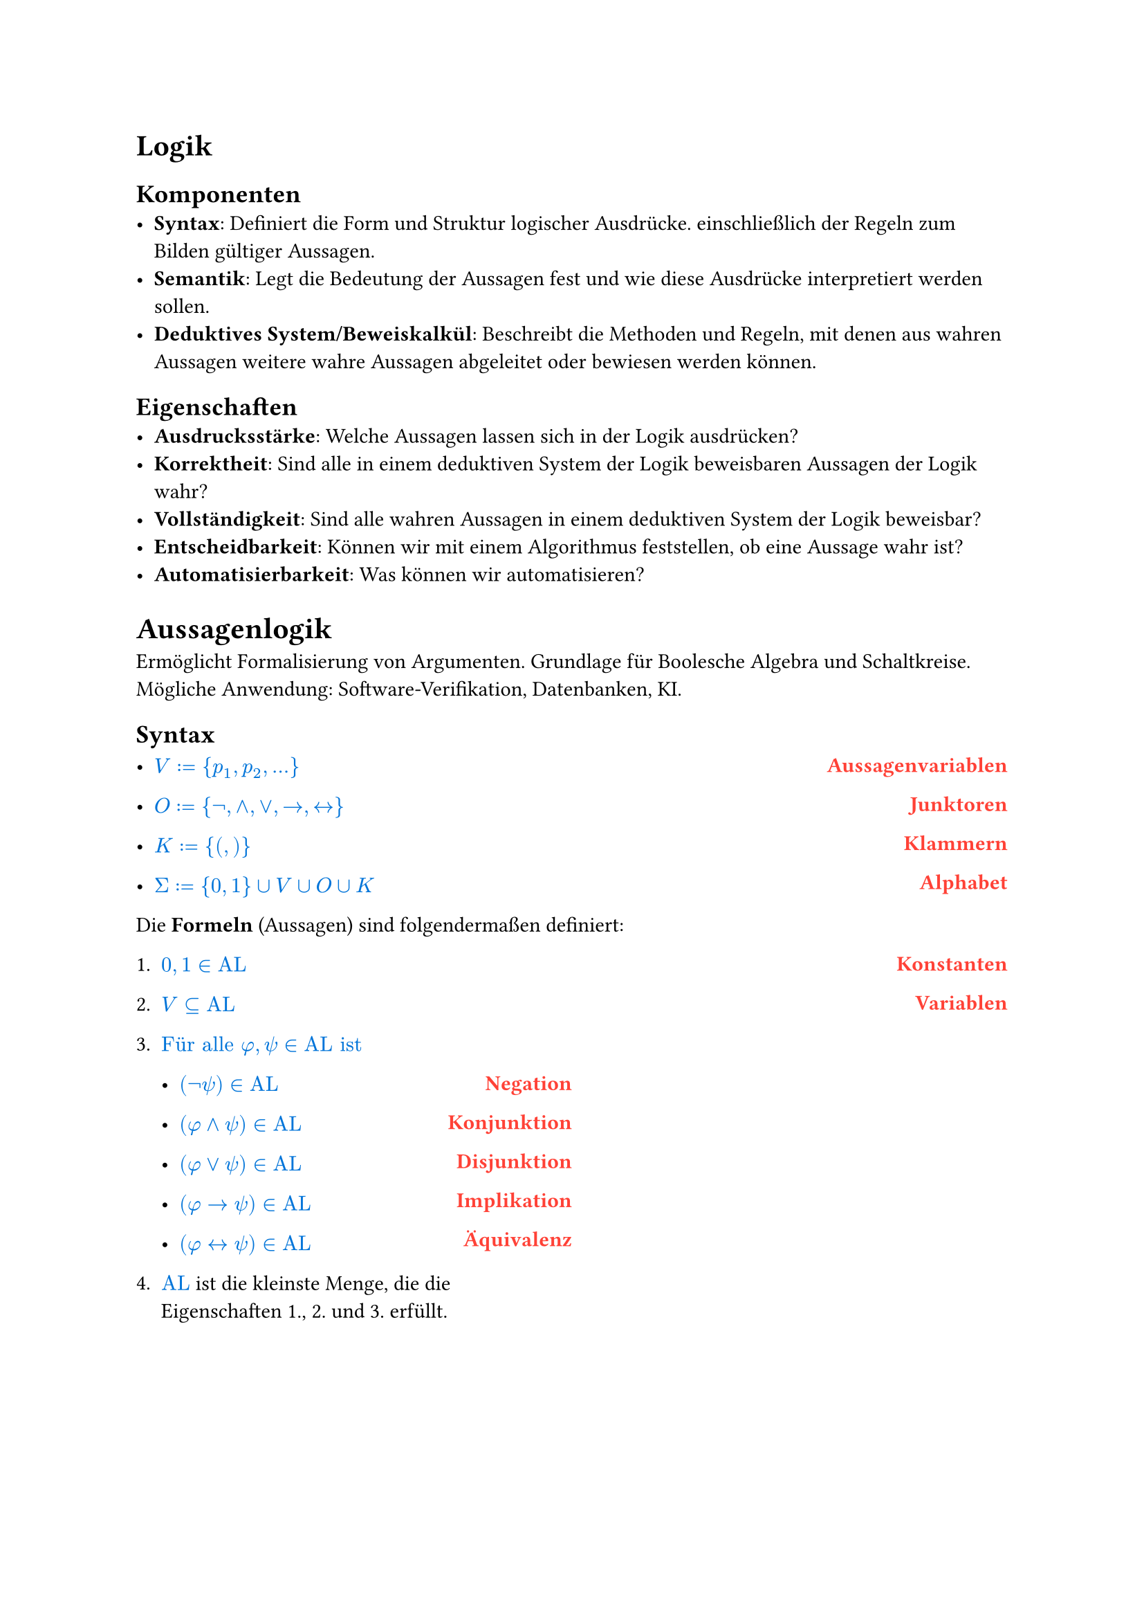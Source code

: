 #show math.equation: set text(blue)

#let name(body) = {
  set text(red)
  set align(right)
  [*#body*]
}

#let definition(arr, num: false) = {
  let l = ()
  let r = ()

  for entry in arr [
    #l.push(entry.at(0)))
    #r.push(entry.at(1))
  ]

  let l_index = 1

  return grid(
    columns: (1fr, 1fr),
    rows: (auto),
    align(left)[
      #for entry in l [
        #if num [
          #enum(entry, start: l_index)
          #(l_index = l_index + 1)] else [
          #list(entry)
        ]

      ]
    ],
    align(right)[
      #for entry in r [
        #name(entry)
      ]
    ],
  )
}

= Logik
== Komponenten
- *Syntax*: Definiert die Form und Struktur logischer Ausdrücke. einschließlich der Regeln zum Bilden gültiger Aussagen.
- *Semantik*: Legt die Bedeutung der Aussagen fest und wie diese Ausdrücke interpretiert werden sollen.
- *Deduktives System/Beweiskalkül*: Beschreibt die Methoden und Regeln, mit denen aus wahren Aussagen weitere wahre Aussagen abgeleitet oder bewiesen werden können.

== Eigenschaften
- *Ausdrucksstärke*: Welche Aussagen lassen sich in der Logik ausdrücken?
- *Korrektheit*: Sind alle in einem deduktiven System der Logik beweisbaren Aussagen der Logik wahr?
- *Vollständigkeit*: Sind alle wahren Aussagen in einem deduktiven System der Logik beweisbar?
- *Entscheidbarkeit*: Können wir mit einem Algorithmus feststellen, ob eine Aussage wahr ist?
- *Automatisierbarkeit*: Was können wir automatisieren?

= Aussagenlogik
Ermöglicht Formalisierung von Argumenten. Grundlage für Boolesche Algebra und Schaltkreise. Mögliche Anwendung: Software-Verifikation, Datenbanken, KI.
== Syntax
#definition((
  (
    $V := {p_1, p_2, ...}$,
    "Aussagenvariablen",
  ),
  (
    $O := {not,and,or,arrow.r,arrow.l.r}$,
    "Junktoren",
  ),
  (
    $K := {(,)}$,
    "Klammern",
  ),
  (
    $Sigma := {0, 1} union V union O union K$,
    "Alphabet",
  ),
))


Die *Formeln* (Aussagen) sind folgendermaßen definiert:
#definition(
  (
    (
      $0, 1 in text("AL")$,
      "Konstanten",
    ),
    (
      $V subset.eq text("AL")$,
      "Variablen",
    ),
    (
      $text("Für alle") phi, psi in text("AL ist")$ + definition((
        (
          $(not psi) in text("AL")$,
          "Negation",
        ),
        (
          $(phi and psi) in text("AL")$,
          "Konjunktion",
        ),
        (
          $(phi or psi) in text("AL")$,
          "Disjunktion",
        ),
        (
          $(phi arrow.r psi) in text("AL")$,
          "Implikation",
        ),
        (
          $(phi arrow.l.r psi) in text("AL")$,
          "Äquivalenz",
        ),
      )),
      "",
    ),
    (
      $text("AL")$ + " ist die kleinste Menge, die die Eigenschaften 1., 2. und 3. erfüllt.",
      "",
    ),
  ),
  num: true,
)

#pagebreak()

=== Klammerbalancierung
$\#_a (w)$ ist die Anzahl $a$ in $w$.

+ Jedes echte nicht-leere Präfix $psi$ einer Formel hat mehr öffnende als schließende Klammern: $\#_(\() (psi)> \#_(\)) (psi)$.
+ Alle Formeln haben gleich viele öffnende wie schließende Klammern: $\#_(\() (psi)= \#_(\)) (psi)$.

Daraus folgt:
- Ein echtes Präfix einer Formel liegt nicht in $text("AL")$.
- Jede Formel beginnt mit $($ und endet mit $)$.

=== Eindeutigkeitssatz
Für jede Formel $phi$ gilt genau eine der folgenden Eigenschaften:
+ $phi$ ist atomar,
+ $phi = (not phi_1)$ für ein $phi_1 in text("AL")$ oder
+ $phi = (phi_1 circle.small phi_2)$ für ein $circle.small in {and, or, arrow.r, arrow.l.r}$ und $phi_1, phi_2 in text("AL")$.

=== Klammern weglassen
Um Formeln wie $((not phi) or ((not psi) and (not phi)))$ zu vermeiden, lassen wir Klammern weg. \
Dabei gilt folgende Operatorenpräzedenz in absteigender Reihenfolge:
+ $not$
+ $and$
+ $or$
+ $arrow.r$
+ $arrow.r.l$
Bei aufeinander folgenden $and$ oder $or$ von links nach rechts.

== Semantik
Die Semantik einer Logik ordnet den Formeln eine Bedeutung zu. \
Um den Wahrheitswert von Formeln zu bestimmen, definieren wir unsere Aussagenvariablen $BB := {0, 1}$ als die Menge der *Booleschen Konstanten*.

=== Interpretationen (Belegungen)
Eine Belegung der Variablen bezeichnen wir mit $frak("I")$.

Mit dieser Belegung definieren wir die Semantik der Aussagenlogik wie folgt:

#align(center)[
  $
    &0^J &&:= 0\
    &1^J &&:= 1\
    &p_i^frak(J) &&:= J(p_i) \
    &(not phi)^frak(J) &&:= 1 - phi^frak(J) \
    &(phi or psi)^frak(J) &&:= max(phi^frak(J), psi^frak(J)) \
    &(phi and psi)^frak(J) &&:= min(phi^frak(J), psi^frak(J)) \
    &(phi arrow.r psi)^frak(J) &&:= (not phi or psi)^frak(J) \
    &(phi arrow.r.l psi)^frak(J) &&:= ((phi and psi) or (not phi and not psi))^frak(J)
  $
]
#pagebreak()
=== Modell
Eine Interpretation $frak(I)$ einer Formel $phi$ mit $phi^frak(J) = 1$.

#grid(
  columns: (1fr, 1fr, 1fr),
  [
    Schreibweisen: \
    #definition((
      (
        $frak(J) models phi$,
        "Modell",
      ),
      (
        $frak(J) cancel(models) phi$,
        "Kein Modell",
      ),
    ))
  ],
  [],
  [
    Sprechweisen: \
    Gilt $frak(J) models phi$ so sagen wir:
    - $frak(J)$ erfüllt $phi$,
    - $frak(J)$ erfüllt $phi$,
    - $phi$ ist wahr unter $frak(J)$.
  ],
)
=== Irrelevanz nicht vorkommender Variablen (Koinzidenzlemma)
Der Wahrheitswert einer Formel $phi$ hängt nur von der Belegung der in $phi$ vorkommenden Variablen ab.
- Wir müssen daher nur endlich viele Belegungen prüfen, um die möglichen Wahrheitswerte zu bestimmen.
- Zum Beispiel alle Belegungen, bei denen nicht vorkommende Variablen = 0 sind.

Notation:
- Wir schreiben $phi(p_1,dots,p_t)$, um anzudeuten, dass die Variablen ${p_1,dots,p_t}$ in der Formel $phi$ vorkommen.
=== Erfüllbarkeit, Tautologien und Widersprüchlichkeit
+ Eine Formel $phi$ heißt *Tautologie* (oder *allgemeingültig*), geschrieben $models phi$, falls $phi^frak(J) = 1$, falls $phi^frak(J) = 1$ für jede Belegung $frak(J)$.
+ $phi$ heißt *erfüllbar*, falls es eine Belegung $frak(J)$ gibt mit $phi^frak(J) = 1$.
+ $phi$ heißt *widerspruchsvoll* (oder *widersprüchlich*), falls $phi^frak(J) = 0$ für jede Belegung $frak(J)$.

Selbiges gilt für Mengen von Formeln $Phi$. \
Die *Menge der Tautologien TAUT* ist eine Teilmenge von *SAT, der Menge aller erfüllbaren Formeln*. TAUT $subset.eq$ SAT.
